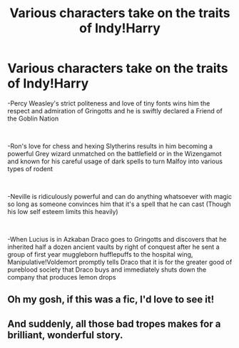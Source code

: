 #+TITLE: Various characters take on the traits of Indy!Harry

* Various characters take on the traits of Indy!Harry
:PROPERTIES:
:Author: CenturionShishKebab
:Score: 44
:DateUnix: 1617416160.0
:DateShort: 2021-Apr-03
:FlairText: Prompt
:END:
-Percy Weasley's strict politeness and love of tiny fonts wins him the respect and admiration of Gringotts and he is swiftly declared a Friend of the Goblin Nation

​

-Ron's love for chess and hexing Slytherins results in him becoming a powerful Grey wizard unmatched on the battlefield or in the Wizengamot and known for his careful usage of dark spells to turn Malfoy into various types of rodent

​

-Neville is ridiculously powerful and can do anything whatsoever with magic so long as someone convinces him that it's a spell that he can cast (Though his low self esteem limits this heavily)

​

-When Lucius is in Azkaban Draco goes to Gringotts and discovers that he inherited half a dozen ancient vaults by right of conquest after he sent a group of first year muggleborn hufflepuffs to the hospital wing, Manipulative!Voldemort promptly tells Draco that it is for the greater good of pureblood society that Draco buys and immediately shuts down the company that produces lemon drops


** Oh my gosh, if this was a fic, I'd love to see it!
:PROPERTIES:
:Author: Dragonsrule18
:Score: 7
:DateUnix: 1617482578.0
:DateShort: 2021-Apr-04
:END:


** And suddenly, all those bad tropes makes for a brilliant, wonderful story.
:PROPERTIES:
:Author: White_fri2z
:Score: 6
:DateUnix: 1617485073.0
:DateShort: 2021-Apr-04
:END:
